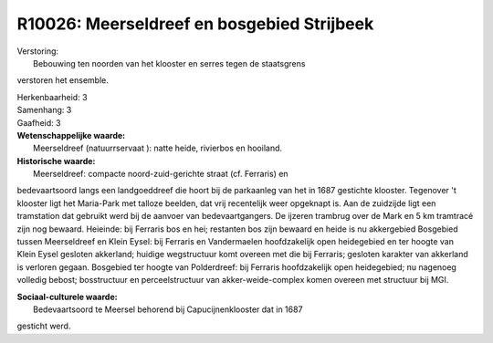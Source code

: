 R10026: Meerseldreef en bosgebied Strijbeek
===========================================

| Verstoring:
|  Bebouwing ten noorden van het klooster en serres tegen de staatsgrens
verstoren het ensemble.

| Herkenbaarheid: 3

| Samenhang: 3

| Gaafheid: 3

| **Wetenschappelijke waarde:**
|  Meerseldreef (natuurrservaat ): natte heide, rivierbos en hooiland.

| **Historische waarde:**
|  Meerseldreef: compacte noord-zuid-gerichte straat (cf. Ferraris) en
bedevaartsoord langs een landgoeddreef die hoort bij de parkaanleg van
het in 1687 gestichte klooster. Tegenover 't klooster ligt het
Maria-Park met talloze beelden, dat vrij recentelijk weer opgeknapt is.
Aan de zuidzijde ligt een tramstation dat gebruikt werd bij de aanvoer
van bedevaartgangers. De ijzeren trambrug over de Mark en 5 km tramtracé
zijn nog bewaard. Heieinde: bij Ferraris bos en hei; restanten bos zijn
bewaard en heide is nu akkergebied Bosgebied tussen Meerseldreef en
Klein Eysel: bij Ferraris en Vandermaelen hoofdzakelijk open heidegebied
en ter hoogte van Klein Eysel gesloten akkerland; huidige wegstructuur
komt overeen met die bij Ferraris; gesloten karakter van akkerland is
verloren gegaan. Bosgebied ter hoogte van Polderdreef: bij Ferraris
hoofdzakelijk open heidegebied; nu nagenoeg volledig bebost;
bosstructuur en perceelstructuur van akker-weide-complex komen overeen
met structuur bij MGI.

| **Sociaal-culturele waarde:**
|  Bedevaartsoord te Meersel behorend bij Capucijnenklooster dat in 1687
gesticht werd.



